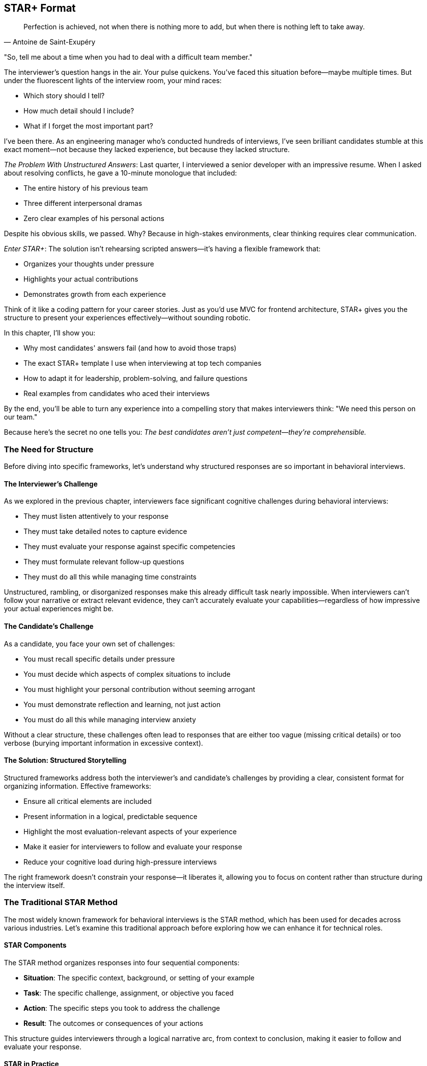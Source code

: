 == STAR+ Format
:icons: font
:source-highlighter: highlight.js

[quote, Antoine de Saint-Exupéry]
____
Perfection is achieved, not when there is nothing more to add, but when there is nothing left to take away.
____

"So, tell me about a time when you had to deal with a difficult team member."

The interviewer's question hangs in the air. Your pulse quickens. You've faced this situation before—maybe multiple times. But under the fluorescent lights of the interview room, your mind races:

* Which story should I tell?
* How much detail should I include?
* What if I forget the most important part?

I've been there. As an engineering manager who's conducted hundreds of interviews, I've seen brilliant candidates stumble at this exact moment—not because they lacked experience, but because they lacked structure.

_The Problem With Unstructured Answers_: Last quarter, I interviewed a senior developer with an impressive resume. When I asked about resolving conflicts, he gave a 10-minute monologue that included:

* The entire history of his previous team
* Three different interpersonal dramas
* Zero clear examples of his personal actions

Despite his obvious skills, we passed. Why? Because in high-stakes environments, clear thinking requires clear communication.

_Enter STAR+_: The solution isn't rehearsing scripted answers—it's having a flexible framework that:

* Organizes your thoughts under pressure
* Highlights your actual contributions
* Demonstrates growth from each experience

Think of it like a coding pattern for your career stories. Just as you'd use MVC for frontend architecture, STAR+ gives you the structure to present your experiences effectively—without sounding robotic.

In this chapter, I'll show you:

* Why most candidates' answers fail (and how to avoid those traps)
* The exact STAR+ template I use when interviewing at top tech companies
* How to adapt it for leadership, problem-solving, and failure questions
* Real examples from candidates who aced their interviews

By the end, you'll be able to turn any experience into a compelling story that makes interviewers think: "We need this person on our team."

Because here's the secret no one tells you: _The best candidates aren't just competent—they're comprehensible._

=== The Need for Structure

Before diving into specific frameworks, let's understand why structured responses are so important in behavioral interviews.

==== The Interviewer's Challenge

As we explored in the previous chapter, interviewers face significant cognitive challenges during behavioral interviews:

* They must listen attentively to your response
* They must take detailed notes to capture evidence
* They must evaluate your response against specific competencies
* They must formulate relevant follow-up questions
* They must do all this while managing time constraints

Unstructured, rambling, or disorganized responses make this already difficult task nearly impossible. When interviewers can't follow your narrative or extract relevant evidence, they can't accurately evaluate your capabilities—regardless of how impressive your actual experiences might be.

==== The Candidate's Challenge

As a candidate, you face your own set of challenges:

* You must recall specific details under pressure
* You must decide which aspects of complex situations to include
* You must highlight your personal contribution without seeming arrogant
* You must demonstrate reflection and learning, not just action
* You must do all this while managing interview anxiety

Without a clear structure, these challenges often lead to responses that are either too vague (missing critical details) or too verbose (burying important information in excessive context).

==== The Solution: Structured Storytelling

Structured frameworks address both the interviewer's and candidate's challenges by providing a clear, consistent format for organizing information. Effective frameworks:

* Ensure all critical elements are included
* Present information in a logical, predictable sequence
* Highlight the most evaluation-relevant aspects of your experience
* Make it easier for interviewers to follow and evaluate your response
* Reduce your cognitive load during high-pressure interviews

The right framework doesn't constrain your response—it liberates it, allowing you to focus on content rather than structure during the interview itself.

=== The Traditional STAR Method

The most widely known framework for behavioral interviews is the STAR method, which has been used for decades across various industries. Let's examine this traditional approach before exploring how we can enhance it for technical roles.

==== STAR Components

The STAR method organizes responses into four sequential components:

* *Situation*: The specific context, background, or setting of your example
* *Task*: The specific challenge, assignment, or objective you faced
* *Action*: The specific steps you took to address the challenge
* *Result*: The outcomes or consequences of your actions

This structure guides interviewers through a logical narrative arc, from context to conclusion, making it easier to follow and evaluate your response.

==== STAR in Practice

Let's see how the traditional STAR method might be applied to a common behavioral question:

*Question*: "Tell me about a time when you had to make a difficult decision with limited information."

*Situation*: "Last year, while leading the authentication service team at my previous company, we experienced an unusual spike in authentication failures during a major product launch. Our monitoring showed a 500% increase in failures, affecting approximately 15% of our user base, but we couldn't immediately identify the cause."

*Task*: "As the team lead, I needed to decide whether to roll back the recent deployment—potentially losing important new features on our biggest marketing day of the year—or keep the system running while we diagnosed the issue, risking continued user frustration and potential revenue loss."

*Action*: "I quickly assembled a war room with representatives from engineering, product, and customer support. I established a dual-track approach: one team began preparing for rollback with a 30-minute deadline, while another team performed targeted diagnostics. I personally analyzed recent changes and identified a potential authentication cache configuration issue. Based on this lead, I made the decision to implement a targeted fix rather than a complete rollback. I deployed a configuration change that doubled the cache capacity and adjusted the eviction policy."

*Result*: "Within 15 minutes of implementing the targeted fix, authentication failures returned to normal levels. We avoided a costly rollback while resolving the user impact. The root cause was indeed a cache configuration issue that couldn't handle the load spike from the product launch. The incident led us to implement more robust load testing for authentication services and improved monitoring for cache performance."

This response follows the traditional STAR structure, providing a clear narrative that demonstrates decision-making under pressure. However, it's missing a critical element that sophisticated interviewers increasingly expect—particularly in technical roles.

=== The STAR+ Enhancement

While the traditional STAR method provides a solid foundation, it has a significant limitation: it focuses exclusively on what happened in the past, without explicitly addressing what you learned and how you've grown from the experience. This limitation is particularly problematic for technical roles, where learning agility and continuous improvement are highly valued.

==== The Missing Element: Lessons Learned

The STAR+ framework enhances the traditional method by adding a critical fifth component:

* *Plus (Lessons Learned)*: What you learned from the experience and how you've applied those insights

This addition transforms your response from a historical account to a growth narrative, demonstrating not just what you did, but how you've developed as a professional through reflection and application.

==== STAR+ in Practice

Let's enhance our previous example with the Lessons Learned component:

*Question*: "Tell me about a time when you had to make a difficult decision with limited information."

*Situation*: "Last year, while leading the authentication service team at my previous company, we experienced an unusual spike in authentication failures during a major product launch. Our monitoring showed a 500% increase in failures, affecting approximately 15% of our user base, but we couldn't immediately identify the cause."

*Task*: "As the team lead, I needed to decide whether to roll back the recent deployment—potentially losing important new features on our biggest marketing day of the year—or keep the system running while we diagnosed the issue, risking continued user frustration and potential revenue loss."

*Action*: "I quickly assembled a war room with representatives from engineering, product, and customer support. I established a dual-track approach: one team began preparing for rollback with a 30-minute deadline, while another team performed targeted diagnostics. I personally analyzed recent changes and identified a potential authentication cache configuration issue. Based on this lead, I made the decision to implement a targeted fix rather than a complete rollback. I deployed a configuration change that doubled the cache capacity and adjusted the eviction policy."

*Result*: "Within 15 minutes of implementing the targeted fix, authentication failures returned to normal levels. We avoided a costly rollback while resolving the user impact. The root cause was indeed a cache configuration issue that couldn't handle the load spike from the product launch."

*Plus (Lessons Learned)*: "This experience taught me three important lessons. First, I learned the value of maintaining a dual-track approach to incident response—preparing for the worst-case scenario while simultaneously pursuing targeted solutions. Second, I recognized a gap in our load testing practices, which I addressed by implementing more realistic user spike scenarios in our pre-launch testing. Finally, I learned about the importance of cross-functional communication during incidents. I subsequently established a formal incident response process with clear roles and communication channels, which we've used successfully in two subsequent incidents. The most recent incident was resolved in half the time, with significantly improved stakeholder communication."

The Lessons Learned component transforms this response from a demonstration of past problem-solving to evidence of ongoing professional development. It shows not just that you handled a difficult situation effectively, but that you extracted meaningful insights and applied them to improve future outcomes.

=== Why STAR+ Is the Most Effective Format

The STAR+ framework offers several advantages over both the traditional STAR method and other alternative approaches, particularly for technical roles at top companies.

==== Alignment with Evaluation Criteria

As we explored in the previous chapter, interviewers at top tech companies evaluate candidates on both demonstrated capabilities and growth potential. The STAR+ framework explicitly addresses both dimensions:

* The STAR components (Situation, Task, Action, Result) demonstrate your capabilities through concrete examples
* The Plus component (Lessons Learned) demonstrates your growth potential through reflection and application

This alignment with actual evaluation criteria makes STAR+ particularly effective for technical interviews at companies that value continuous learning and improvement.

==== Demonstration of Learning Agility

Learning agility—the ability to learn from experience and apply those lessons to new situations—is one of the most valued traits in technical roles. The STAR+ framework explicitly demonstrates this capability by requiring you to articulate:

* What specific insights you gained from the experience
* How you've applied those insights to subsequent situations
* How those applications improved outcomes

This demonstration of learning agility is particularly valuable for roles that involve rapidly evolving technologies and changing requirements.

==== Prevention of Common Pitfalls

The STAR+ framework helps prevent several common behavioral interview pitfalls:

* *Incomplete responses*: The structured format ensures you include all critical elements
* *Excessive context*: The clear components help you balance context with action
* *Missing results*: The explicit Result component ensures you articulate outcomes
* *Lack of reflection*: The Plus component prompts meaningful reflection
* *Disconnected learning*: The application aspect ensures learning is connected to action

By addressing these common pitfalls, STAR+ helps you present your experiences in the most effective possible light.

==== Facilitation of Preparation

The STAR+ framework provides a clear structure for preparing examples before interviews. For each potential question or competency, you can:

1. Identify relevant situations from your experience
2. Define the specific task or challenge you faced
3. Articulate your actions in concrete, specific terms
4. Quantify the results whenever possible
5. Reflect on what you learned and how you've applied those lessons

This structured preparation ensures you have comprehensive, well-organized examples ready for a wide range of potential questions.

==== Support for Follow-Up Questions

As we discussed in the previous chapter, follow-up questions are a critical part of behavioral interviews. The STAR+ framework naturally supports effective responses to common follow-up patterns:

* Questions about context are addressed by the Situation component
* Questions about your role are addressed by the Task component
* Questions about your reasoning are addressed by the Action component
* Questions about impact are addressed by the Result component
* Questions about reflection are addressed by the Plus component

This comprehensive coverage ensures you're prepared for the full range of potential follow-ups, not just the initial question.

=== Pros and Cons of Other Methods

While STAR+ is particularly effective for technical roles, it's worth examining alternative frameworks to understand their relative strengths and limitations.

==== The CAR Method (Challenge, Action, Result)

The CAR method is a simplified version of STAR that combines Situation and Task into a single "Challenge" component.

*Pros*:

* Simpler structure with fewer components to remember
* Focuses directly on the problem rather than extensive context
* Works well for straightforward problem-solving examples

*Cons*:

* Often provides insufficient context for complex technical situations
* Doesn't explicitly prompt for reflection or learning
* Can lead to responses that focus too narrowly on the immediate problem

*When it works best*: The CAR method can be effective for straightforward technical problem-solving examples where the context is simple and the challenge is clear. However, it's less effective for complex situations involving multiple stakeholders or ambiguous problems.

==== The SOAR Method (Situation, Obstacle, Action, Result)

The SOAR method replaces "Task" with "Obstacle," emphasizing the barriers you had to overcome rather than your assigned responsibilities.

*Pros*:

* Highlights your ability to overcome specific challenges
* Works well for examples involving unexpected problems
* Emphasizes resilience and adaptability

*Cons*:

* Can overemphasize obstacles at the expense of strategic action
* Doesn't explicitly prompt for reflection or learning
* May not align well with examples where the primary challenge was complexity rather than a specific obstacle

*When it works best*: The SOAR method can be effective for examples involving unexpected problems or barriers that required significant adaptation. However, it's less effective for examples of proactive leadership or strategic decision-making.

==== The PAR Method (Problem, Action, Result)

The PAR method is another simplified approach that focuses directly on the problem without extensive context.

*Pros*:

* Very simple structure that's easy to remember under pressure
* Gets directly to the point without extensive background
* Works well for clear, well-defined problems

*Cons*:

* Often provides insufficient context for complex situations
* Doesn't distinguish between the general situation and your specific responsibilities
* Doesn't explicitly prompt for reflection or learning

*When it works best*: The PAR method can be effective for straightforward problem-solving examples in well-defined contexts. However, it's less effective for complex situations involving multiple stakeholders or ambiguous problems.

==== The SARI Method (Situation, Action, Result, Improvement)

The SARI method is similar to STAR+ but omits the Task component while adding an Improvement component.

*Pros*:

* Includes reflection and improvement similar to STAR+
* Simplifies the narrative by combining Task with Situation
* Explicitly focuses on ongoing improvement

*Cons*:

* Doesn't clearly distinguish between the general situation and your specific responsibilities
* Can lead to confusion about your role versus the broader context
* May not provide sufficient structure for complex examples

*When it works best*: The SARI method can be effective for examples where your role was clear and the focus is on continuous improvement. However, it's less effective for examples involving complex team dynamics or shared responsibilities.

==== The "Unstructured Authentic" Approach

Some candidates prefer to avoid structured frameworks entirely, believing that authentic, conversational responses are more effective.

*Pros*:

* Can feel more natural and less rehearsed
* Allows for more flexible storytelling
* May work well for candidates with exceptional communication skills

*Cons*:

* Frequently leads to rambling, disorganized responses
* Often results in critical omissions (particularly results and reflection)
* Makes it difficult for interviewers to identify and evaluate key competencies
* Increases cognitive load during high-pressure interviews

*When it works best*: The unstructured approach rarely works well in formal behavioral interviews, regardless of the candidate's communication skills. Even exceptional communicators benefit from internal structure, even if they present it conversationally.

==== Why STAR+ Prevails

After examining these alternatives, STAR+ emerges as the most effective framework for technical behavioral interviews because it:

1. Provides sufficient context through the Situation component
2. Clarifies your specific role through the Task component
3. Details your actions with appropriate specificity
4. Quantifies outcomes through the Result component
5. Demonstrates learning and growth through the Plus component

This comprehensive coverage ensures that interviewers receive all the information they need to accurately evaluate your capabilities and potential, without having to extract it through extensive follow-up questions.

=== Applying STAR+ Effectively

Understanding the STAR+ framework is just the beginning. Applying it effectively requires attention to specific details within each component. Let's explore how to optimize each element of the framework.

==== Crafting an Effective Situation

The Situation component provides essential context for your example. To make it effective:

* *Be specific about time and place*: "In Q2 2023, while working on the payment processing system at Company X..." rather than "A while back at my previous job..."

* *Provide relevant scale*: "Our team of 8 engineers was responsible for a service handling 2 million transactions daily..." rather than "Our team maintained an important service..."

* *Include only necessary context*: Focus on details that help understand the example, not your entire career history

* *Set the stage for your task*: The situation should naturally lead to the specific challenge you faced

*Example of an effective Situation*:

"In January 2023, while leading the 6-person backend team at TechCorp, we were preparing for a major platform migration from our monolithic architecture to a microservices approach. Our system was processing approximately 500,000 daily transactions for 2 million active users, and we had a hard deadline of March 31st to complete the migration with minimal disruption."

This situation provides specific timing, team context, relevant scale, and sets up the challenge that follows.

==== Defining a Clear Task

The Task component clarifies your specific responsibilities or objectives in the situation. To make it effective:

* *Distinguish between team goals and your personal responsibility*: "While the team was responsible for the overall migration, my specific task was to design the data transition strategy..."

* *Be explicit about constraints*: "I needed to complete this with zero downtime and within our existing infrastructure budget..."

* *Clarify stakeholders*: "I was accountable to both the CTO and the customer experience team..."

* *Highlight the specific challenge*: "The main difficulty was maintaining data consistency during the transition..."

*Example of an effective Task*:

"As the technical lead, my specific responsibility was to design and implement the data migration strategy that would allow us to transition from our single database to multiple service-specific databases without any customer-facing downtime. The challenge was particularly complex because we couldn't afford any data inconsistency, even temporarily, due to financial reporting requirements. I had to accomplish this with our existing team and without additional infrastructure budget."

This task clearly distinguishes the candidate's specific responsibility from the broader team effort, identifies key constraints, and highlights the core challenge.

==== Detailing Specific Actions

The Action component describes what you actually did to address the challenge. To make it effective:

* *Focus on your personal actions*: Use "I" statements to clarify your specific contributions

* *Provide a logical sequence*: Present actions in chronological or logical order

* *Include your reasoning*: Explain why you chose specific approaches

* *Highlight key decisions*: Emphasize critical choices you made, especially when facing alternatives

* *Be appropriately technical*: Include relevant technical details without overwhelming non-technical interviewers

*Example of effective Actions*:

"I first analyzed our data access patterns by implementing custom logging that identified cross-service dependencies, which revealed that 40% of our data was accessed by multiple services. Based on this analysis, I designed a two-phase migration strategy. In phase one, I implemented a data access layer that would abstract the database location from the services, allowing us to move data without changing service code. I personally wrote the core routing logic for this layer and created a comprehensive test suite with 95% coverage.

In phase two, I developed a real-time data synchronization service that maintained consistency between the monolith database and the new service-specific databases. Rather than attempting a 'big bang' migration, I implemented a gradual transition where data lived in both systems temporarily, with writes synchronized in real-time. I prioritized financial data first, then customer data, and finally operational data, based on consistency requirements.

When we encountered unexpected performance issues with the synchronization, I made the decision to implement a queue-based approach rather than direct synchronization, which reduced system load by 70% while maintaining sub-second consistency."

These actions clearly show the candidate's personal contribution, logical approach, key decisions, and technical expertise without becoming overly technical.

==== Quantifying Results

The Result component describes the outcomes of your actions. To make it effective:

* *Quantify impact whenever possible*: Use specific metrics rather than general statements

* *Connect results to business value*: Explain why the outcomes mattered, not just what they were

* *Acknowledge team contributions*: Give appropriate credit while maintaining clarity about your impact

* *Address both immediate and long-term results*: Include subsequent effects when relevant

* *Be honest about mixed outcomes*: Acknowledge limitations while emphasizing successes

*Example of effective Results*:

"We successfully completed the migration two weeks ahead of our March 31st deadline, with zero downtime and no data consistency issues reported. The new architecture reduced our average API response time by 42% and decreased our infrastructure costs by 35% ($400,000 annually) due to more efficient resource utilization. The data access layer I designed was so effective that it was adopted by three other teams for their own migrations, accelerating the company-wide transition to microservices by approximately six months according to our CTO.

Most importantly, the gradual migration approach allowed us to maintain 100% data consistency throughout the transition, which was critical for our financial reporting requirements. The project was highlighted in our CEO's quarterly investor call as a key technical achievement enabling our next phase of growth."

These results clearly quantify the impact (42% faster responses, 35% cost reduction), connect technical outcomes to business value (financial reporting, growth enablement), acknowledge broader adoption, and include both immediate and longer-term effects.

==== Articulating Lessons Learned

The Plus component describes what you learned from the experience and how you've applied those insights. To make it effective:

* *Be specific about insights*: Identify concrete lessons rather than generic platitudes

* *Include both technical and non-technical learning*: Demonstrate growth in multiple dimensions

* *Explain how you've applied these lessons*: Connect past learning to subsequent actions

* *Demonstrate ongoing development*: Show how these insights fit into your broader professional growth

* *Be authentic about challenges*: Acknowledge real difficulties rather than presenting a perfect narrative

*Example of effective Lessons Learned*:

"This experience taught me three valuable lessons. First, I learned that data access patterns are often more complex than they initially appear. I've since incorporated comprehensive data access analysis into the early phases of all my architecture work, which prevented similar issues in two subsequent projects.

Second, I recognized that gradual transitions with temporary redundancy, while requiring more upfront design, significantly reduce risk in critical systems. I applied this approach in our subsequent authentication system migration, which completed with similar success and has now become our team's standard practice for critical infrastructure changes.

Third, I learned the importance of transparent communication during complex migrations. Some stakeholders initially resisted our approach because they didn't fully understand the risk mitigation benefits. I've since developed a stakeholder communication template that includes risk assessments and contingency plans, which has noticeably improved buy-in for complex technical changes.

The most significant growth for me was developing confidence in challenging conventional approaches when data supports an alternative. Initially, several senior engineers advocated for a 'big bang' migration approach based on previous experience, but the data access analysis supported a different strategy. Learning to respectfully advocate for data-driven approaches while acknowledging others' experience has become a core part of my technical leadership style."

These lessons learned demonstrate specific insights (data access complexity, gradual transitions, stakeholder communication), explain how they've been applied (subsequent projects, standard practices, communication templates), and show authentic growth (confidence in data-driven advocacy).

=== Adapting STAR+ to Different Question Types

While the STAR+ framework provides a consistent structure, it needs to be adapted for different types of behavioral questions. Let's explore how to apply it across common question categories.

==== Leadership Questions

Leadership questions assess your ability to influence, guide, and develop others. Examples include:

* "Tell me about a time when you led a team through a difficult situation."
* "Describe a situation where you had to influence without authority."
* "Give me an example of how you've developed team members."

When applying STAR+ to leadership questions:

* *Situation*: Include team composition, dynamics, and relevant organizational context
* *Task*: Clarify your leadership role and specific leadership challenges
* *Action*: Emphasize how you motivated, aligned, and guided others
* *Result*: Highlight both team outcomes and individual growth
* *Plus*: Focus on what you learned about effective leadership

*Example STAR+ for a leadership question*:

"Tell me about a time when you had to lead a team through a significant change."

*Situation*: "In 2022, I was leading the frontend team at TechCorp when our company was acquired by a larger competitor. My team of 7 engineers had been using React for our applications, but the acquiring company standardized on Angular. We were given six months to transition our codebase while continuing to deliver planned features."

*Task*: "As the team lead, I needed to guide my team through this technical transition while maintaining morale during an uncertain time. The challenge was particularly difficult because three team members had been hired specifically for their React expertise and had limited Angular experience."

*Action*: "I developed a three-part approach. First, I created transparency by arranging a candid discussion with the acquiring company's technical leadership to understand their reasoning and timeline expectations. I negotiated a phased transition that allowed us to convert applications one at a time rather than all at once.

Second, I developed individualized learning plans for each team member based on their current Angular knowledge. I paired our React experts with Angular developers from the acquiring company for knowledge transfer sessions and allocated 20% of sprint capacity to learning and practice.

Third, I restructured our roadmap to begin the transition with lower-risk applications, creating early wins to build confidence. I personally led the conversion of our first application, working alongside the team to demonstrate my own willingness to learn and adapt."

*Result*: "We successfully transitioned 80% of our applications to Angular within the six-month timeframe, with the remaining 20% completed just two weeks after the deadline—a result the acquiring company's CTO described as 'exceeding expectations.' All team members became proficient in Angular, with three eventually becoming designated experts who helped other teams with their transitions.

Most importantly, we retained the entire team through the acquisition—the only department to do so—and maintained our feature delivery commitments with only a 15% temporary reduction in velocity during the transition period."

*Plus*: "This experience taught me valuable lessons about leading through change. I learned that transparency, even about difficult realities, builds trust more effectively than reassurance without specifics. I've since applied this principle during our recent reorganization by holding weekly Q&A sessions where no questions were off-limits.

I also discovered the power of demonstrating personal adaptability as a leader. By visibly engaging in the learning process myself, I shifted the team's perception from 'being forced to change' to 'growing together.' I've incorporated this approach into all subsequent technology transitions, most recently when we adopted a new testing framework.

Finally, I learned the importance of creating early wins during significant changes. Breaking the challenge into smaller milestones allowed the team to build confidence incrementally. I've formalized this approach into a change management template that's now used across our engineering organization."

This example demonstrates effective leadership through a significant change, with specific actions focused on guiding and developing the team, and lessons learned about leadership principles.

==== Problem-Solving Questions

Problem-solving questions assess your ability to analyze issues, develop solutions, and implement effective approaches. Examples include:

* "Tell me about a complex problem you solved."
* "Describe a situation where you had to troubleshoot a difficult issue."
* "Give me an example of when you had to make a decision with incomplete information."

When applying STAR+ to problem-solving questions:

* *Situation*: Establish the context and significance of the problem
* *Task*: Clarify your specific responsibility in addressing the problem
* *Action*: Detail your analytical process and solution development
* *Result*: Quantify the impact of your solution
* *Plus*: Focus on what you learned about effective problem-solving

*Example STAR+ for a problem-solving question*:

"Tell me about a time when you solved a particularly challenging technical problem."

*Situation*: "In Q3 2023, our e-commerce platform at RetailTech was experiencing intermittent performance degradation during peak traffic periods. Response times would increase from 200ms to over 3 seconds for approximately 5% of requests, seemingly at random. This was affecting our conversion rate, which dropped by 12% during these incidents."

*Task*: "As the senior backend engineer responsible for system reliability, I needed to identify the root cause and implement a solution before the holiday shopping season, when traffic would increase by 300%. The challenge was particularly difficult because the issue couldn't be consistently reproduced in our test environment."

*Action*: "I approached this methodically in four steps. First, I enhanced our logging to capture detailed performance metrics across all system components, including database query execution times, cache hit rates, and external service calls.

Second, I developed a statistical analysis tool that correlated performance degradation with various system factors. This analysis revealed a pattern: degradation was most common when specific product categories were being browsed simultaneously by more than 500 users.

Third, I used distributed tracing to follow these specific requests through our system and discovered that our product recommendation engine was making redundant database queries when calculating personalized recommendations for these product categories.

Finally, I implemented a two-part solution: a query optimization that reduced the database load by 70% for these specific operations, and a caching strategy that stored pre-computed recommendations for popular product combinations, refreshed asynchronously every 30 minutes."

*Result*: "After implementing the solution, our 95th percentile response time during peak traffic remained consistently below 300ms, even when traffic increased by 40% during a flash sale. The conversion rate returned to normal levels, representing approximately $150,000 in recovered weekly revenue.

The solution also improved our overall system efficiency, reducing our database load by 35% across all operations and decreasing our cloud infrastructure costs by $20,000 monthly. The statistical analysis tool I developed has since been integrated into our monitoring system and has helped identify three other performance bottlenecks before they impacted customers."

*Plus*: "This experience taught me several important lessons about troubleshooting complex systems. First, I learned the value of data-driven investigation over intuition. Initially, our team had focused on network latency based on past experiences, but the data led us in a completely different direction. I've since implemented a 'data first' troubleshooting protocol for our team that has reduced our mean time to resolution by 40%.

Second, I recognized the importance of understanding patterns across different system scales. What worked efficiently with our test data volume behaved differently at production scale. I've subsequently built scale-appropriate testing into our development process, including regular chaos engineering sessions that simulate extreme conditions.

Third, I learned that performance optimization often requires cross-functional understanding. The recommendation engine had been developed by a separate team with different performance assumptions. I've since established a monthly cross-team architecture review where we discuss performance implications of our interconnected systems, which has prevented several potential issues before deployment."

This example demonstrates effective problem-solving with a clear analytical process, quantifiable results, and specific lessons about troubleshooting complex systems.

==== Collaboration Questions

Collaboration questions assess your ability to work effectively with others, particularly in challenging circumstances. Examples include:

* "Tell me about a time when you had to work with a difficult team member."
* "Describe a situation where you had to build consensus among diverse stakeholders."
* "Give me an example of how you've resolved a conflict within a team."

When applying STAR+ to collaboration questions:

* *Situation*: Establish the collaborative context and relationship dynamics
* *Task*: Clarify the specific collaborative challenge you faced
* *Action*: Emphasize communication, understanding, and relationship building
* *Result*: Highlight both relationship outcomes and practical results
* *Plus*: Focus on what you learned about effective collaboration

*Example STAR+ for a collaboration question*:

"Tell me about a time when you had to work with someone who had a very different working style."

*Situation*: "In 2022, I was assigned to co-lead a critical security compliance project with a colleague from our risk management team. We needed to achieve SOC 2 compliance within six months to support an enterprise client acquisition. My colleague had a very different working style—he preferred detailed planning and documentation before any action, while I typically favored an iterative approach with rapid prototyping and refinement."

*Task*: "We needed to collaborate effectively despite these differences to deliver a comprehensive security framework that would pass external audit. The challenge was particularly significant because our differences were causing delays in the early project phases, with each of us feeling the other's approach was impeding progress."

*Action*: "I took several steps to improve our collaboration. First, I initiated a candid conversation where we explicitly discussed our different approaches, the strengths of each style, and our shared commitment to the project's success. Rather than trying to convert him to my approach, I acknowledged that his thoroughness would be valuable for a compliance project.

Second, I proposed a hybrid methodology that incorporated elements of both our styles. We would begin with a detailed planning phase for the overall framework (addressing his need for structure), but implement specific controls using two-week iterations with regular testing and refinement (incorporating my preference for iteration).

Third, I suggested we divide responsibilities according to our strengths—he would lead the documentation and policy development, while I would lead the technical implementation and testing. We established clear handoff points and review processes to ensure integration.

Finally, I scheduled brief daily check-ins to maintain alignment and address any concerns immediately, rather than allowing frustrations to build."

*Result*: "We successfully achieved SOC 2 compliance one month ahead of schedule, with the auditor specifically commending the thoroughness of our documentation and the robustness of our technical implementations. The enterprise client signed a $2.5 million annual contract based partly on our compliance achievement.

Beyond the project outcomes, our working relationship evolved into a productive partnership. We've subsequently collaborated on three additional compliance initiatives, each completed on time and with excellent results. Our approach has become a model for cross-functional projects in our organization, with elements of our hybrid methodology now incorporated into the company's project management framework."

*Plus*: "This experience transformed my understanding of collaboration across different working styles. I learned that differences in approach, when properly leveraged, can create stronger outcomes than either approach alone. His detailed planning prevented several implementation issues I would have encountered with my more iterative approach, while my rapid testing identified policy gaps that might have been missed until the audit.

I also recognized the importance of explicit discussion about working styles rather than making assumptions. Before this experience, I had typically viewed process-oriented colleagues as unnecessarily bureaucratic. By understanding the reasoning behind his approach, I gained appreciation for its value in appropriate contexts.

Most significantly, I learned to adapt my collaboration style to the specific project needs rather than applying the same approach universally. I've since developed a personal framework for assessing which elements of my natural style to emphasize or moderate based on project type, team composition, and organizational context. This adaptability has made me a more effective collaborator across a wider range of situations, particularly when working with teams from non-technical backgrounds."

This example demonstrates effective collaboration across different working styles, with specific actions focused on understanding, accommodation, and partnership building, and lessons learned about adaptive collaboration.

==== Failure Questions

Failure questions assess your resilience, accountability, and ability to learn from setbacks. Examples include:

* "Tell me about a time when you failed to meet an objective."
* "Describe a project that didn't go as planned."
* "Give me an example of a mistake you made and how you handled it."

When applying STAR+ to failure questions:

* *Situation*: Establish the context without making excuses
* *Task*: Clarify your responsibility and objectives
* *Action*: Honestly describe your approach and where it fell short
* *Result*: Acknowledge the negative outcomes while highlighting recovery efforts
* *Plus*: Focus extensively on what you learned and how you've applied those lessons

*Example STAR+ for a failure question*:

"Tell me about a time when a project you were leading didn't meet its objectives."

*Situation*: "In 2022, I led the development of a new mobile feature at AppCo that would allow users to collaborate on shared documents in real-time. This was a strategic initiative expected to increase user engagement by 25% and support our expansion into the enterprise market."

*Task*: "As the technical lead, I was responsible for architecture, implementation planning, and delivery of the feature within a three-month timeframe. I needed to coordinate work across frontend, backend, and infrastructure teams while ensuring the solution would scale to support our user base of approximately 2 million active users."

*Action*: "I began by researching technical approaches and selected a WebSocket-based architecture with a custom synchronization protocol that I designed. Based on my previous experience with similar systems, I estimated the complexity and created a project plan that allocated six weeks for core development and six weeks for testing and refinement.

I divided the work among three teams and established weekly integration points. As development progressed, we encountered more edge cases in the synchronization logic than I had anticipated. Rather than extending the timeline or reducing scope, I decided to increase development resources by bringing in two additional engineers and implementing longer working hours for the team.

As we approached the release date, our load testing revealed significant performance degradation with more than 500 simultaneous collaboration sessions. I made the decision to proceed with the release anyway, believing we could address the scaling issues in a subsequent update before usage reached problematic levels."

*Result*: "The feature launched on schedule but encountered serious performance issues within the first week as adoption exceeded our projections. Users experienced sync delays and occasional data loss during peak usage periods. After three days of attempting to optimize the live system, we made the difficult decision to disable the feature temporarily.

The incident damaged our reputation with several enterprise prospects, delaying two significant contracts worth approximately $800,000 in annual revenue. It also negatively impacted team morale, particularly for the engineers who had worked extended hours to meet the deadline."

*Plus*: "This failure taught me several profound lessons that have fundamentally changed my approach to technical leadership. First, I learned that technical architecture decisions for critical features require broader validation beyond my own experience. I now implement a formal architecture review process for complex features, incorporating perspectives from multiple senior engineers and explicitly testing assumptions.

Second, I recognized that increasing resources and working hours is rarely an effective solution for underestimated complexity. In subsequent projects, I've implemented mid-project reassessments where we explicitly reconsider scope and timeline when we discover unexpected complexity, rather than defaulting to resource increases. This approach led to a successful phased release for our next major feature, which actually delivered more business value by prioritizing the most impactful components first.

Third, I learned that performance requirements must be validated with realistic scenarios before release decisions. I've since developed a pre-launch checklist that includes graduated load testing with specific performance thresholds that must be met before release approval.

Most importantly, I learned about the human cost of technical decisions. The impact on team morale and wellbeing from the extended hours and subsequent failure was significant. I've since become an advocate for sustainable development practices within our organization, including the implementation of a 'no heroics' policy that explicitly discourages extended hours as a project management strategy. Our subsequent projects have maintained both on-time delivery and team wellbeing by making appropriate scope adjustments when necessary."

This example demonstrates accountability for a failure, with honest acknowledgment of mistakes, clear negative outcomes, and specific lessons that have been applied to subsequent work.

=== Conclusion: The Power of Structured Authenticity

The STAR+ framework isn't about creating artificial or rehearsed responses—it's about organizing your authentic experiences in a way that helps interviewers accurately assess your capabilities. By providing a clear structure for your responses, STAR+ allows your true strengths to shine through, unobscured by disorganization or omission.

This structured authenticity is particularly valuable in technical roles, where your ability to communicate complex experiences clearly and concisely is itself an important skill. The STAR+ framework demonstrates not just what you've done, but your ability to reflect on those experiences and extract meaningful insights—a capability that distinguishes exceptional technical professionals from merely competent ones.

In the chapters that follow, we'll build on this foundation by exploring how to identify your most powerful stories, avoid common pitfalls, and develop a systematic practice plan. But with the STAR+ framework, you now have the core structure that will transform your interview responses from rambling anecdotes into compelling evidence of your capabilities and potential.
